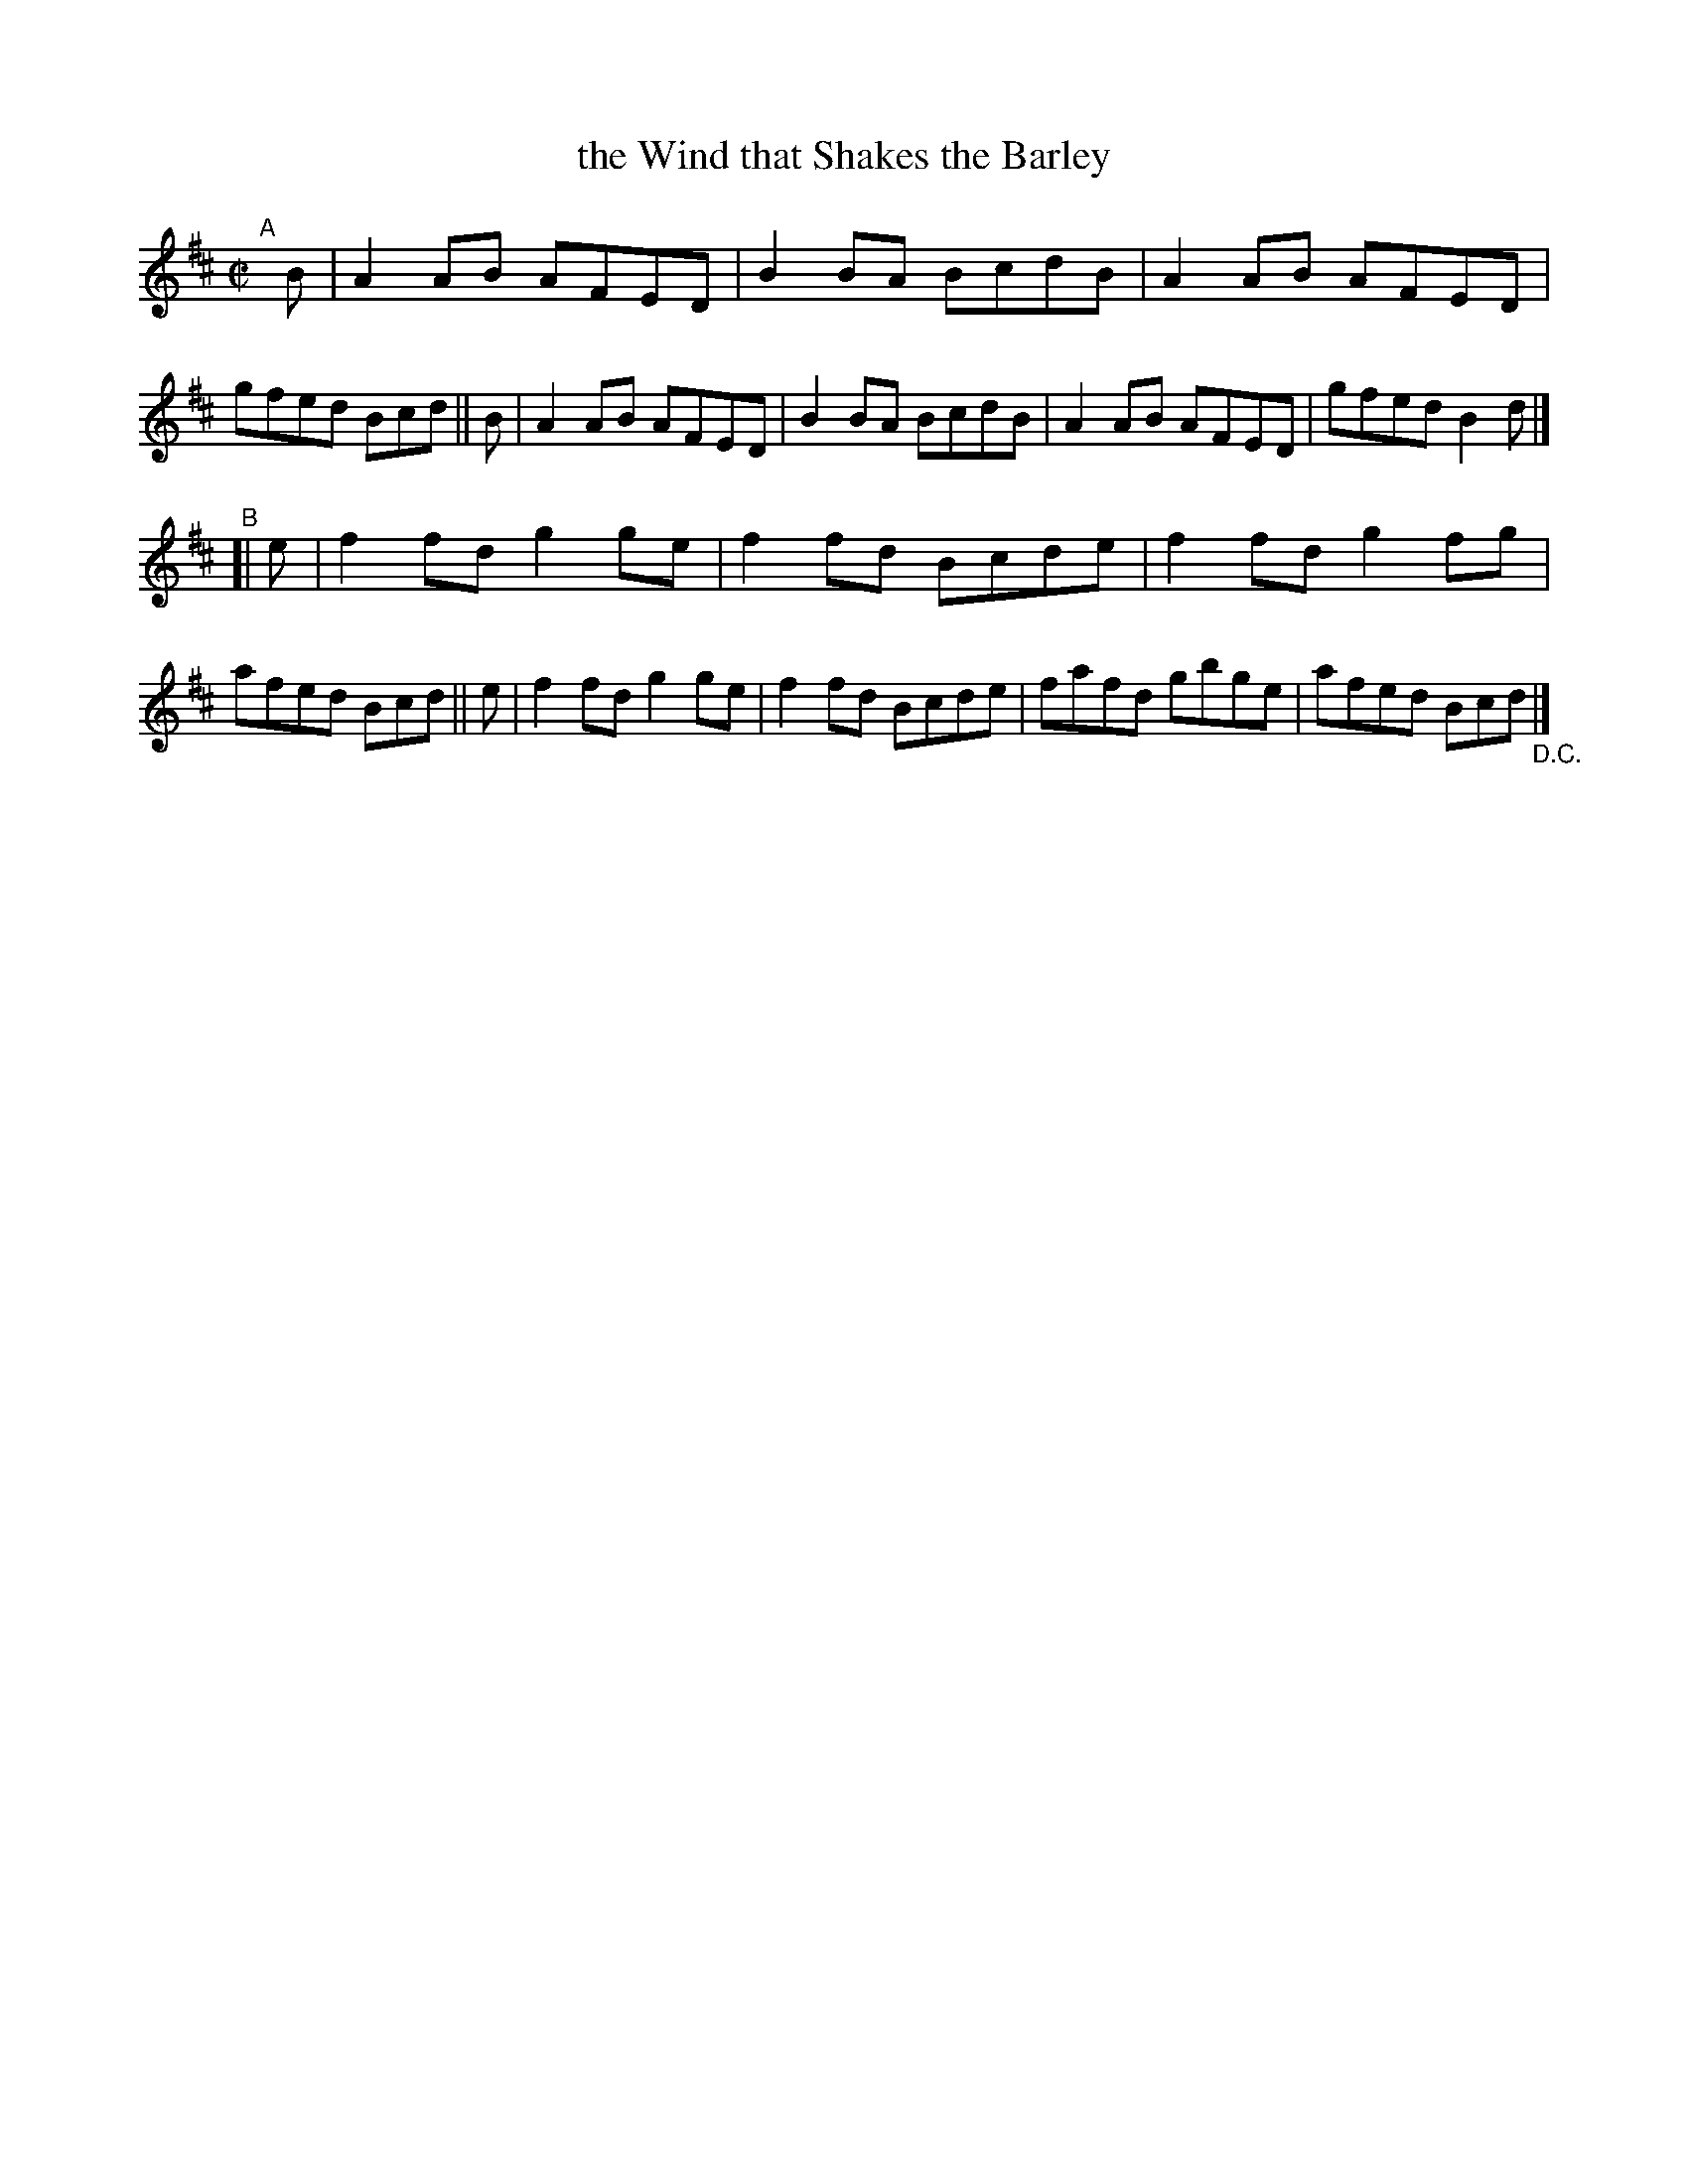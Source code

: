 X: 737
T: the Wind that Shakes the Barley
R: reel
%S: s:2 b:16(8+8)
B: Francis O'Neill: "The Dance Music of Ireland" (1907) #737
Z: Frank Nordberg - http://www.musicaviva.com
F: http://www.musicaviva.com/abc/tunes/ireland/oneill-1001/0737/oneill-1001-0737-1.abc
N: The final "D.C." seems rather pointless.
M: C|
L: 1/8
K: D
"^A"[|] B |\
A2AB AFED | B2BA BcdB | A2AB AFED | gfed Bcd || B |\
A2AB AFED | B2BA BcdB | A2AB AFED | gfed B2d |]
"^B"[|  e |\
f2fd g2ge | f2fd Bcde | f2fd g2fg | afed Bcd || e |\
f2fd g2ge | f2fd Bcde | fafd gbge | afed Bcd "_D.C." |]
